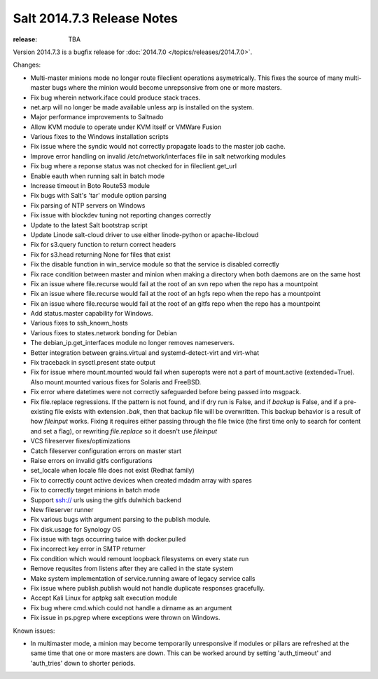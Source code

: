===========================
Salt 2014.7.3 Release Notes
===========================

:release: TBA

Version 2014.7.3 is a bugfix release for :doc:`2014.7.0
</topics/releases/2014.7.0>`.

Changes:

- Multi-master minions mode no longer route fileclient operations asymetrically.
  This fixes the source of many multi-master bugs where the minion would
  become unrepsonsive from one or more masters.

- Fix bug wherein network.iface could produce stack traces.

- net.arp will no longer be made available unless arp is installed on the
  system.

- Major performance improvements to Saltnado

- Allow KVM module to operate under KVM itself or VMWare Fusion

- Various fixes to the Windows installation scripts

- Fix issue where the syndic would not correctly propagate loads to the master
  job cache.

- Improve error handling on invalid /etc/network/interfaces file in salt
  networking modules

- Fix bug where a reponse status was not checked for in fileclient.get_url

- Enable eauth when running salt in batch mode

- Increase timeout in Boto Route53 module

- Fix bugs with Salt's 'tar' module option parsing

- Fix parsing of NTP servers on Windows

- Fix issue with blockdev tuning not reporting changes correctly

- Update to the latest Salt bootstrap script

- Update Linode salt-cloud driver to use either linode-python or
  apache-libcloud

- Fix for s3.query function to return correct headers

- Fix for s3.head returning None for files that exist

- Fix the disable function in win_service module so that the service is
  disabled correctly

- Fix race condition between master and minion when making a directory when
  both daemons are on the same host

- Fix an issue where file.recurse would fail at the root of an svn repo
  when the repo has a mountpoint

- Fix an issue where file.recurse would fail at the root of an hgfs repo
  when the repo has a mountpoint

- Fix an issue where file.recurse would fail at the root of an gitfs repo
  when the repo has a mountpoint

- Add status.master capability for Windows.

- Various fixes to ssh_known_hosts

- Various fixes to states.network bonding for Debian

- The debian_ip.get_interfaces module no longer removes nameservers.

- Better integration between grains.virtual and systemd-detect-virt and
  virt-what

- Fix traceback in sysctl.present state output

- Fix for issue where mount.mounted would fail when superopts were not a part
  of mount.active (extended=True). Also mount.mounted various fixes for Solaris
  and FreeBSD.

- Fix error where datetimes were not correctly safeguarded before being passed
  into msgpack.

- Fix file.replace regressions.  If the pattern is not found, and if dry run is False,
  and if `backup` is False, and if a pre-existing file exists with extension `.bak`,
  then that backup file will be overwritten. This backup behavior is a result of how `fileinput`
  works. Fixing it requires either passing through the file twice (the
  first time only to search for content and set a flag), or rewriting
  `file.replace` so it doesn't use `fileinput`
 
- VCS filreserver fixes/optimizations

- Catch fileserver configuration errors on master start

- Raise errors on invalid gitfs configurations

- set_locale when locale file does not exist (Redhat family)

- Fix to correctly count active devices when created mdadm array with spares

- Fix to correctly target minions in batch mode

- Support ssh:// urls using the gitfs dulwhich backend

- New fileserver runner

- Fix various bugs with argument parsing to the publish module.

- Fix disk.usage for Synology OS

- Fix issue with tags occurring twice with docker.pulled

- Fix incorrect key error in SMTP returner

- Fix condition which would remount loopback filesystems on every state run

- Remove requsites from listens after they are called in the state system

- Make system implementation of service.running aware of legacy service calls

- Fix issue where publish.publish would not handle duplicate responses gracefully.

- Accept Kali Linux for aptpkg salt execution module

- Fix bug where cmd.which could not handle a dirname as an argument

- Fix issue in ps.pgrep where exceptions were thrown on Windows.


Known issues:

- In multimaster mode, a minion may become temporarily unresponsive
  if modules or pillars are refreshed at the same time that one
  or more masters are down. This can be worked around by setting
  'auth_timeout' and 'auth_tries' down to shorter periods. 
